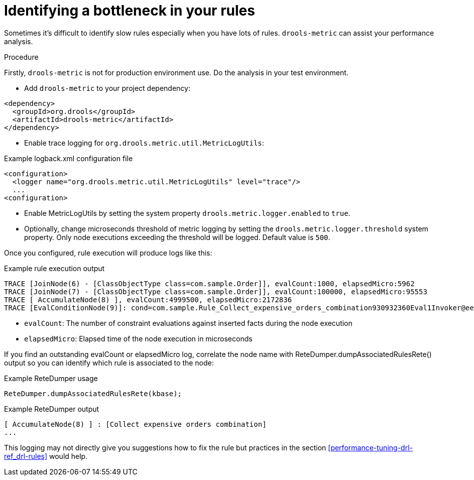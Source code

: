 [id='identify-bottleneck_{context}']

= Identifying a bottleneck in your rules

Sometimes it's difficult to identify slow rules especially when you have lots of rules. `drools-metric` can assist your performance analysis.

.Procedure
Firstly, `drools-metric` is not for production environment use. Do the analysis in your test environment.

* Add `drools-metric` to your project dependency:

[source,xml]
----
<dependency>
  <groupId>org.drools</groupId>
  <artifactId>drools-metric</artifactId>
</dependency>
----

* Enable trace logging for `org.drools.metric.util.MetricLogUtils`:

.Example logback.xml configuration file
[source,xml]
----
<configuration>
  <logger name="org.drools.metric.util.MetricLogUtils" level="trace"/>
  ...
<configuration>
----

* Enable MetricLogUtils by setting the system property `drools.metric.logger.enabled` to `true`.

* Optionally, change microseconds threshold of metric logging by setting the `drools.metric.logger.threshold` system property. Only node executions exceeding the threshold will be logged. Default value is `500`.

Once you configured, rule execution will produce logs like this:

.Example rule execution output
[source]
----
TRACE [JoinNode(6) - [ClassObjectType class=com.sample.Order]], evalCount:1000, elapsedMicro:5962
TRACE [JoinNode(7) - [ClassObjectType class=com.sample.Order]], evalCount:100000, elapsedMicro:95553
TRACE [ AccumulateNode(8) ], evalCount:4999500, elapsedMicro:2172836
TRACE [EvalConditionNode(9)]: cond=com.sample.Rule_Collect_expensive_orders_combination930932360Eval1Invoker@ee2a6922], evalCount:49500, elapsedMicro:18787
----

* `evalCount`: The number of constraint evaluations against inserted facts during the node execution
* `elapsedMicro`: Elapsed time of the node execution in microseconds

If you find an outstanding evalCount or elapsedMicro log, correlate the node name with ReteDumper.dumpAssociatedRulesRete() output so you can identify which rule is associated to the node:

.Example ReteDumper usage
[source,java]
----
ReteDumper.dumpAssociatedRulesRete(kbase);
----

.Example ReteDumper output
[source]
----
[ AccumulateNode(8) ] : [Collect expensive orders combination]
...
----

This logging may not directly give you suggestions how to fix the rule but practices in the section xref:performance-tuning-drl-ref_drl-rules[] would help.

